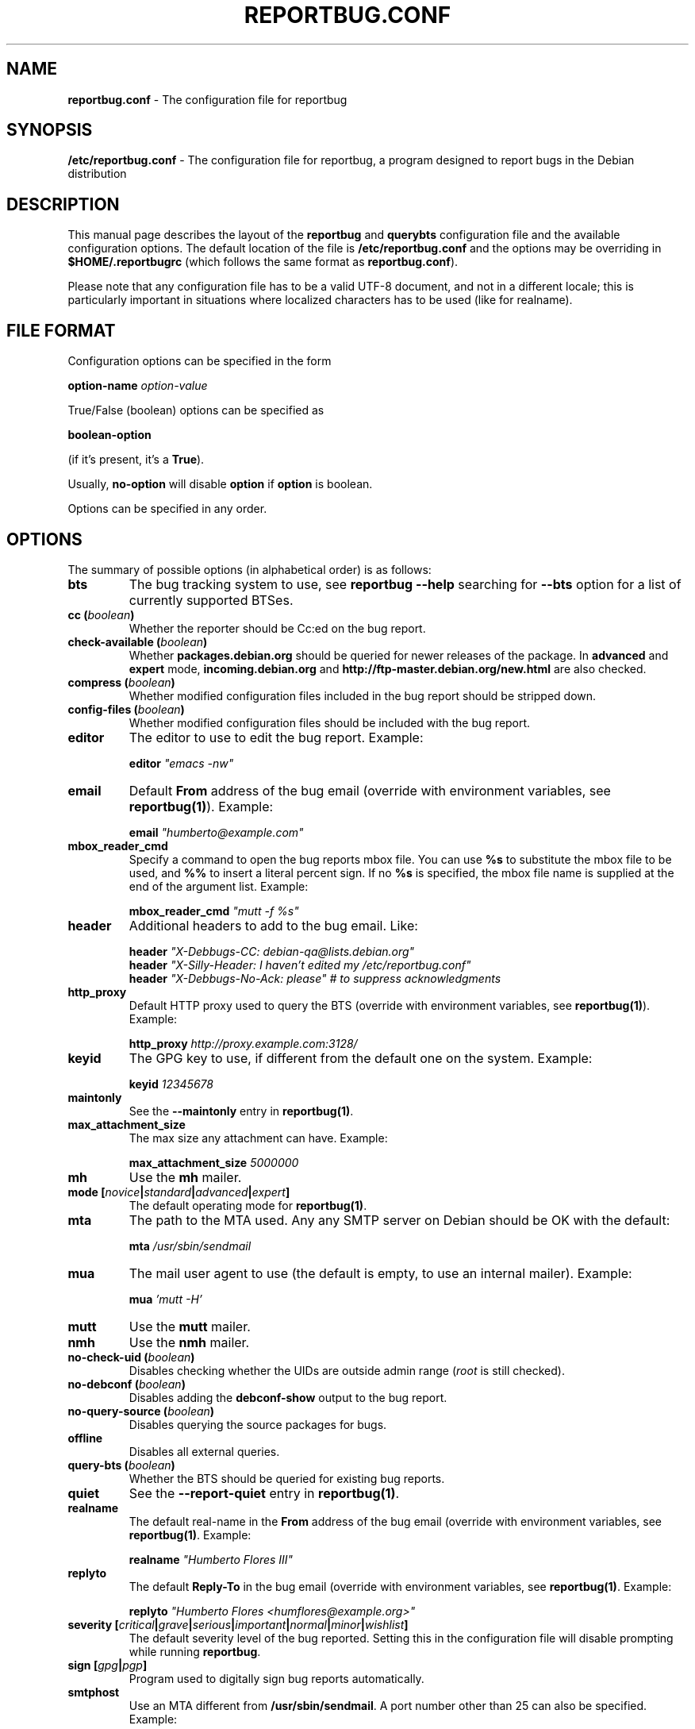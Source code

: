 .\" 
.\" reportbug.conf manual page Written by Y Giridhar Appaji Nag 
.\" Copyright (c) 2007 Y Giridhar Appaji Nag <giridhar@appaji.net>
.\" 
.\" This manual page is distributable under the following license:
.\" 
.\" Permission to use, copy, modify, and distribute this software and its
.\" documentation for any purpose and without fee is hereby granted,
.\" provided that the above copyright notice appears in all copies and that
.\" both that copyright notice and this permission notice appear in
.\" supporting documentation.
.\" 
.\" I DISCLAIM ALL WARRANTIES WITH REGARD TO THIS SOFTWARE, INCLUDING ALL
.\" IMPLIED WARRANTIES OF MERCHANTABILITY AND FITNESS, IN NO EVENT SHALL I
.\" BE LIABLE FOR ANY SPECIAL, INDIRECT OR CONSEQUENTIAL DAMAGES OR ANY
.\" DAMAGES WHATSOEVER RESULTING FROM LOSS OF USE, DATA OR PROFITS,
.\" WHETHER IN AN ACTION OF CONTRACT, NEGLIGENCE OR OTHER TORTIOUS ACTION,
.\" ARISING OUT OF OR IN CONNECTION WITH THE USE OR PERFORMANCE OF THIS
.\" SOFTWARE.
.\" 
.\" $Id: reportbug.conf.5,v 1.1.2.2 2008-04-18 05:38:28 lawrencc Exp $
.\" 
.TH REPORTBUG.CONF 5 "Dec 2007" "reportbug 3.39"
.SH NAME
.B reportbug.conf
- The configuration file for reportbug
.SH SYNOPSIS
.B /etc/reportbug.conf
- The configuration file for reportbug, a program designed to report bugs in the
Debian distribution
.hw config
.SH DESCRIPTION
This manual page describes the layout of the \fBreportbug\fP and
\fBquerybts\fP configuration file and the available configuration
options.  The default location of the file is
\fB/etc/reportbug.conf\fP and the options may be overriding in
\fB$HOME/.reportbugrc\fP (which follows the same format as
\fBreportbug.conf\fP).

Please note that any configuration file has to be a valid UTF-8
document, and not in a different locale; this is particularly
important in situations where localized characters has to be used
(like for realname).
.SH "FILE FORMAT"
Configuration options can be specified in the form

\fBoption-name\fP \fIoption-value\fP

True/False (boolean) options can be specified as

\fBboolean-option\fP

(if it's present, it's a \fBTrue\fP).

Usually, \fBno-option\fP will disable \fBoption\fP if \fBoption\fP is
boolean.

Options can be specified in any order.
.SH OPTIONS
The summary of possible options (in alphabetical order) is as follows:
.TP
.B bts
The bug tracking system to use, see \fBreportbug \-\-help\fP searching
for \fB\-\-bts\fP option for a list of currently supported BTSes.
.TP
.B cc (\fIboolean\fP)
Whether the reporter should be Cc:ed on the bug report.
.TP
.B check-available (\fIboolean\fP)
Whether \fBpackages.debian.org\fP should be queried for newer releases
of the package.  In \fBadvanced\fP and \fBexpert\fP mode,
\fBincoming.debian.org\fP and
\fBhttp://ftp-master.debian.org/new.html\fP are also checked.
.TP
.B compress (\fIboolean\fP)
Whether modified configuration files included in the bug report should
be stripped down.
.TP
.B config-files (\fIboolean\fP)
Whether modified configuration files should be included with the bug
report.
.TP
.B editor
The editor to use to edit the bug report.  Example:

\fBeditor\fP \fI"emacs \-nw"\fP

.TP
.B email
Default \fBFrom\fP address of the bug email (override with environment
variables, see \fBreportbug(1)\fP). Example:

\fBemail\fP \fI"humberto@example.com"\fP

.TP
.B mbox_reader_cmd
Specify a command to open the bug reports mbox file. You can use
\fB%s\fP to substitute the mbox file to be used, and \fB%%\fP to insert
a literal percent sign. If no \fB%s\fP is specified, the mbox file name
is supplied at the end of the argument list. Example:

\fBmbox_reader_cmd\fP \fI"mutt \-f %s"\fP

.TP
.B header
Additional headers to add to the bug email.  Like:

\fBheader\fP \fI"X-Debbugs-CC: debian-qa@lists.debian.org"\fP
.br
\fBheader\fP \fI"X-Silly-Header: I haven't edited my /etc/reportbug.conf"\fP
.br
\fBheader\fP \fI"X-Debbugs-No-Ack: please" # to suppress acknowledgments\fP

.TP
.B http_proxy
Default HTTP proxy used to query the BTS (override with environment
variables, see \fBreportbug(1)\fP). Example:

\fBhttp_proxy\fP \fIhttp://proxy.example.com:3128/\fP

.TP
.B keyid
The GPG key to use, if different from the default one on the system.
Example:

\fBkeyid\fP \fI12345678\fP

.TP
.B maintonly
See the \fB\-\-maintonly\fP entry in \fBreportbug(1)\fP.
.TP
.B max_attachment_size
The max size any attachment can have. Example:

\fBmax_attachment_size\fP \fI5000000\fP

.TP
.B mh
Use the \fBmh\fP mailer.
.TP
.B mode [\fInovice\fP|\fIstandard\fP|\fIadvanced\fP|\fIexpert\fP]
The default operating mode for \fBreportbug(1)\fP.
.TP
.B mta
The path to the MTA used.  Any any SMTP server on Debian should be OK
with the default:

\fBmta\fP \fI/usr/sbin/sendmail\fP

.TP
.B mua
The mail user agent to use (the default is empty, to use an internal
mailer). Example:

\fBmua\fP \fI'mutt \-H'\fP

.TP
.B mutt
Use the \fBmutt\fP mailer.
.TP
.B nmh
Use the \fBnmh\fP mailer.
.TP
.B no-check-uid (\fIboolean\fP)
Disables checking whether the UIDs are outside admin range (\fIroot\fP
is still checked).
.TP
.B no-debconf (\fIboolean\fP)
Disables adding the \fBdebconf-show\fP output to the bug report.
.TP
.B no-query-source (\fIboolean\fP)
Disables querying the source packages for bugs.
.TP
.B offline
Disables all external queries.
.TP
.B query-bts (\fIboolean\fP)
Whether the BTS should be queried for existing bug reports.
.TP
.B quiet
See the \fB\-\-report-quiet\fP entry in \fBreportbug(1)\fP.
.TP
.B realname
The default real-name in the \fBFrom\fP address of the bug email
(override with environment variables, see \fBreportbug(1)\fP. Example:

\fBrealname\fP \fI"Humberto Flores III"\fP

.TP
.B replyto
The default \fBReply-To\fP in the bug email (override with environment
variables, see \fBreportbug(1)\fP. Example:

\fBreplyto\fP \fI"Humberto Flores <humflores@example.org>"\fP

.TP
.B severity [\fIcritical\fP|\fIgrave\fP|\fIserious\fP|\fIimportant\fP|\fInormal\fP|\fIminor\fP|\fIwishlist\fP]
The default severity level of the bug reported.  Setting this in the
configuration file will disable prompting while running
\fBreportbug\fP.
.TP
.B sign [\fIgpg\fP|\fIpgp\fP]
Program used to digitally sign bug reports automatically.
.TP
.B smtphost
Use an MTA different from \fB/usr/sbin/sendmail\fP.  A port number
other than 25 can also be specified. Example:

\fBsmtphost\fP \fImail.example.com:2525\fP

Use "\fBsmtphost\fP \fIlocalhost\fP" to enable the internal MTA.

.TP
.B smtppasswd
The password to use for SMTP. Example:

\fBsmtppasswd\fP \fIf10r35\fP

.TP
.B smtpuser
The username to use for SMTP. Example:

\fBsmtpuser\fP \fIhflores\fP

.TP
.B smtptls
Enables TLS encryption.
.TP
.B submit
Use \fIsubmit\fP as the bug submission address.
.TP
.B template
Use the template mode, bypasses all prompts and the output it sent to
stdout.
.TP
.B ui [\fItext\fP|\fIurwid\fP|\fIgtk2\fP]
The user interface that \fBquerybts(1)\fP and \fBreportbug(1)\fP
should use.
.TP
.B verify
Enables automatic verification of package installation before reporting
using \fBdebsums\fP, if available.
.SH "SEE ALSO"
reportbug(1), querybts(1)
.SH AUTHOR
reportbug was written by Chris Lawrence <lawrencc@debian.org> and it's now maintained by Sandro Tosi <morph@debian.org>
.PP
This manual page was written by Y Giridhar Appaji Nag
<giridhar@appaji.net> for the Debian project, but may be used by others.
